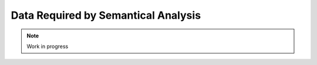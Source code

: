 ************************************
Data Required by Semantical Analysis
************************************

.. note:: 
  Work in progress

..
  @insertcopying

  @ignore


  Think In Geek | In geek we trust
  Arm Assembler Raspberry PiGCC tinyPosts by Bernat RàfalesArchives
  A tiny GCC front end – Part 5

  Jan 16, 2016 • Roger Ferrer Ibáñez • compilers, GCC • gcc, tiny

  In the last installment of this series we saw how to verify that the sequence of tokens of the input is syntactically valid. Today we will see what we need to give it meaning.

  Semantics concerns to the meaning of the program. This means that our sequence of tokens, once they follow some syntax, have meaning in the context of the programming language. In part 1 we gave a more or less abstract semantics of tiny. Now, as compiler writers, it is up to us to materialize such semantics in an implementation that fulfills it.
  GENERIC

  If you recall part 2, the final goal of our front end is creating a GENERIC tree and handing it to the rest of the compiler. Let's talk about bit more about GENERIC trees.

  GENERIC trees are represented using the type tree. A tree can be a NULL_TREE or point to an actual tree. Each tree has a tree code that is specified at the moment of creation. Given a tree we can use the macro TREE_CODE to get the tree code. Most trees, but not all, have a location that we can obtain using the macro EXPR_LOC, if it does not have location it will return UNKNOWN_LOCATION.

  Trees are created using macros build0, build1, build2, ..., build5. The first parameter of each buildN macro is the tree code and the remaining N arguments are trees, called the operands. As an alternative build0_loc, build1_loc, build2_loc, ..., build5_loc can be used instead to create a tree along with a location. The location goes in the first argument and the remaining arguments are the same as in buildN.

  Despite their name, GENERIC trees do not collectively form a tree but a graph. This happens because it is not an error that a tree appears as the operand of two or more trees.

  Each tree of a specific tree code may have associated several attributes. These attributes are accessed using macros. Most of these macros expand in a way that can be used to set the attribute to the tree. So given a tree t, an attribute can be queried doing SOME_TREE_PROPERTY(t) and can be set doing SOME_TREE_PROPERTY(t) = property. These attributes are of different nature, sometimes are other trees, sometimes are boolean values (zero or nonzero), etc.

  GENERIC trees are used to represent many aspects of a program but there are three important classes of trees: declarations, expressions and types.

  Declarations are used to tell the compiler about the existence of something. Variables go into a tree with code VAR_DECL. Labels of the program (used for gotos) go into a LABEL_DECL. tiny does not have functions explicitly but if we declare a function, it goes into a FUNCTION_DECL and each of its parameters would be represented using PARM_DECL.

  Expressions represent trees that can be evaluated. There are a lot of tree codes related to expressions that we will see later. One distinguished node, error_mark_node, will be used as a marker for erroneous trees that may appear during semantic analysis. Given a tree t, the macro error_operand_p(t) returns true if t is error_mark_node.

  Finally, types represent data types. They are represented as trees because most type systems have a recursive structure that fits well in a graph-like structure like GENERIC. Type trees are heavily reused in GENERIC. In tiny we will need tree types for int, float, boolean and strings. Expressions and declarations have type and it can be accessed using TREE_TYPE.

  GENERIC is an intermediate representation that is heavily biased towards a C model of execution (like a relatively high-level assembler). The reason is that GCC was originally a C compiler that later on was extended to support other programming languages. Imperative programming languages, like tiny, fit relatively well in GENERIC. Other programming languages, like functional ones, do not fit so well in GENERIC and a front end for such languages likely uses its own representation that ends being lowered to GENERIC.
  Almost GENERIC

  Tiny is so simple that we can use GENERIC trees almost directly. Almost, because not all GENERIC trees may have locations so we will pair a tree and a location, to make sure we have a location. Getting the GENERIC tree is, then, as simple as requesting the tree member of the pair. We want to have location in all trees for diagnostic purposes.

  In order to ease using GENERIC trees, we will use a Tree class (mind the uppercase) that will be a very thin wrapper to tree.

  #include "tree.h"

  namespace Tiny
  {
  struct Tree
  {
  public:
    Tree () : t (NULL_TREE), loc (UNKNOWN_LOCATION) {}
    Tree (tree t_) : t (t_), loc (EXPR_LOCATION (t)) {}
    Tree (tree t_, location_t loc_) : t (t_), loc (loc_) {}
    Tree (Tree t_, location_t loc_) : t (t_.get_tree ()), loc (loc_) {}

    location_t
    get_locus () const
    {
      return loc;
    }

    void
    set_locus (location_t loc_)
    {
      loc = loc_;
    }

    tree
    get_tree () const
    {
      return t;
    }

    tree_code
    get_tree_code () const
    {
      return TREE_CODE (t);
    }

    void
    set_tree (tree t_)
    {
      t = t_;
    }

    bool
    is_error () const
    {
      return error_operand_p (t);
    }

    bool
    is_null ()
    {
      return t == NULL_TREE;
    }

    static Tree
    error ()
    {
      return Tree (error_mark_node);
    }

    Tree
    get_type () const
    {
      return TREE_TYPE (t);
    }

  private:
    tree t;
    location_t loc;
  };

  A GENERIC tree is actually a pointer, so comparison by identity is possible. For simplicity, let's teach Tree to do identity comparisons as well.

  inline bool operator==(Tree t1, Tree t2) { return t1.get_tree () == t2.get_tree (); }
  inline bool operator!=(Tree t1, Tree t2) { return !(t1 == t2); }

  For convenience we will also wrap the creation of Trees into a set of build_tree overloaded functions.

  inline Tree
  build_tree (tree_code tc, location_t loc, Tree type, Tree t1)
  {
    return build1_loc (loc, tc, type.get_tree (), t1.get_tree ());
  }

  inline Tree
  build_tree (tree_code tc, location_t loc, Tree type, Tree t1, Tree t2)
  {
    return build2_loc (loc, tc, type.get_tree (), t1.get_tree (), t2.get_tree ());
  }

  inline Tree
  build_tree (tree_code tc, location_t loc, Tree type, Tree t1, Tree t2, Tree t3)
  {
    return build3_loc (loc, tc, type.get_tree (), t1.get_tree (), t2.get_tree (),
          t3.get_tree ());
  }

  inline Tree
  build_tree (tree_code tc, location_t loc, Tree type, Tree t1, Tree t2, Tree t3,
        Tree t4)
  {
    return build4_loc (loc, tc, type.get_tree (), t1.get_tree (), t2.get_tree (),
          t3.get_tree (), t4.get_tree ());
  }

  inline Tree
  build_tree (tree_code tc, location_t loc, Tree type, Tree t1, Tree t2, Tree t3,
        Tree t4, Tree t5)
  {
    return build5_loc (loc, tc, type.get_tree (), t1.get_tree (), t2.get_tree (),
          t3.get_tree (), t4.get_tree (), t5.get_tree ());
  }

  Scope

  In the definition of tiny we also talked about a stack of mappings from identifiers to values that we collectively called the scope. Note that the mappings in the scope, as defined in the tiny definition, are a dynamic entity so the exact value of the mapping will likely not be known at compile time. That said, the mapping itself must exist. We will represent this mapping in a class called SymbolMapping. It will map identifiers (i.e. strings) to SymbolPtrs (later on we will see what is a SymbolPtr).

  struct SymbolMapping
  {
  public:

    void insert (SymbolPtr s);
    SymbolPtr get (const std::string &str) const;

  private:

    typedef std::map<std::string, SymbolPtr> Map;
    Map map;
  };

  As you can see it is a very thin wrapper to a map of strings to Symbol (for this reason sometimes a structure like this is called a symbol table).

  SymbolMapping::insert adds a new Symbol into the map using its name as the key. It also checks that the name is not being added twice: this is not possible in tiny.

  void
  SymbolMapping::insert (SymbolPtr s)
  {
    gcc_assert (s != NULL);
    std::pair<Map::iterator, bool> p
      = map.insert (std::make_pair (s->get_name (), s));

    gcc_assert (p.second);
  }

  SymbolMapping::get returns the mapped Symbol for the given string. Since it may happen that there is no such mapping this function may return a nul Symbol.

  SymbolPtr
  SymbolMapping::get (const std::string &str) const
  {
    Map::const_iterator it = map.find (str);
    if (it != map.end ())
      {
        return it->second;
      }
    return SymbolPtr();
  }

  Class Scope is, as we said, a stack of SymbolMapping.

  struct Scope
  {
  public:
    SymbolMapping &
    get_current_mapping ()
    {
      gcc_assert (!map_stack.empty ());
      return map_stack.back ();
    }

    void push_scope ();
    void pop_scope ();

    Scope ();

    SymbolPtr lookup (const std::string &str);

  private:
    typedef std::vector<SymbolMapping> MapStack;
    MapStack map_stack;
  };

  We can manage the current symbol mapping using Scope::push_scope() and Scope::pop_scope(). The former will be used when we need a fresh mapping (as it will happen when handling if, while and for statements). Scope::get_current_mapping returns the current mapping (i.e. the one that was created in the last push_scope that has not been popped yet).

  Function Scope::lookup is used to get the last mapping for a given string (or null if there is no such mapping).

  SymbolPtr
  Scope::lookup (const std::string &str)
  {
    for (MapStack::reverse_iterator map = map_stack.rbegin ();
        map != map_stack.rend (); map++)
      {
        if (SymbolPtr sym = map->get (str))
    {
      return sym;
    }
      }
    return SymbolPtr();
  }

  We have to traverse the stack from the top (end of the MapStack) to the bottom (beginning of the MapStack), so we use a reverse_iterator for this.

  Scope::push_scope and Scope::pop_scope have obvious implementations.

  void
  Scope::push_scope ()
  {
    map_stack.push_back (SymbolMapping());
  }

  void
  Scope::pop_scope ()
  {
    gcc_assert (!map_stack.empty());
    map_stack.pop_back ();
  }

  Symbol

  We will use the class Symbol to represent a named entity of a tiny program. So far the only named entities we have in tiny are variables. Other languages may have types, constants and functions in their set of entities with names. Symbol class would be used as well for such entities.

  There will be a single Symbol object for each named instance, so this class is mostly used by reference. Similar to what we did with tokens in part 3, we will define SymbolPtr and const_SymbolPtr as smart pointers. We have already used SymbolPtr in classes Scope and SymbolMapping above.

  typedef std::tr1::shared_ptr<Symbol> SymbolPtr;
  typedef std::tr1::shared_ptr<const Symbol> const_SymbolPtr;

  Tiny is so simple that we only need to keep the name of a symbol (something slightly redundant since GENERIC will have the name somewhere as well) and the associated VAR_DECL tree. In a language with other kind of symbols we would probably want to keep the kind of the symbol and we would probably store other kind of _DECL trees.

  struct Symbol
  {
  public:
    Symbol (const std::string &name_) : name (name_), decl (error_mark_node)
    {
      gcc_assert (name.size () > 0);
    }

    std::string
    get_name () const
    {
      return name;
    }

    void
    set_tree_decl (Tree decl_)
    {
      gcc_assert (decl_.get_tree_code() == VAR_DECL);
      decl = decl_;
    }

    Tree
    get_tree_decl () const
    {
      return decl;
    }

  private:
    std::string name;
    Tree decl;
  };

  Current layout

  Our gcc-src/gcc/tiny directory now looks like this.

  gcc-src/gcc/tiny
  ├── config-lang.in
  ├── lang-specs.h
  ├── Make-lang.in
  ├── tiny1.cc
  ├── tiny-buffered-queue.h
  ├── tiny-lexer.cc
  ├── tiny-lexer.h
  ├── tiny-parser.cc
  ├── tiny-parser.h
  ├── tiny-scope.cc
  ├── tiny-scope.h
  ├── tinyspec.cc
  ├── tiny-symbol.cc
  ├── tiny-symbol.h
  ├── tiny-symbol-mapping.cc
  ├── tiny-symbol-mapping.h
  ├── tiny-token.cc
  ├── tiny-token.h
  └── tiny-tree.h

  Today we will stop here. We have seen the objects that will be required for the semantic analysis itself. In the next part we will change the parser to generate GENERIC trees that will represent the semantics of our program.

  That's all for today.
  « A tiny GCC front end – Part 4
  A tiny GCC front end – Part 6 »

  Powered by Jekyll. Theme based on whiteglass
  Subscribe via RSS


  @end ignore
